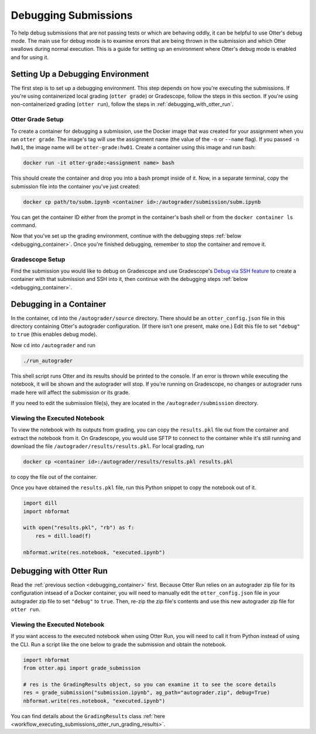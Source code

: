 Debugging Submissions
=====================

To help debug submissions that are not passing tests or which are behaving oddly, it can be helpful
to use Otter's debug mode. The main use for debug mode is to examine errors that are being thrown
in the submission and which Otter swallows during normal execution. This is a guide for setting up
an environment where Otter's debug mode is enabled and for using it.


Setting Up a Debugging Environment
----------------------------------

The first step is to set up a debugging environment. This step depends on how you're executing the
submissions. If you're using containerized local grading (``otter grade``) or Gradescope, follow the
steps in this section. If you're using non-containerized grading (``otter run``), follow the steps
in :ref:`debugging_with_otter_run`.


Otter Grade Setup
+++++++++++++++++

To create a container for debugging a submission, use the Docker image that was created for your
assignment when you ran ``otter grade``. The image's tag will use the assignment name (the value of
the ``-n`` or ``--name`` flag). If you passed ``-n hw01``, the image name will be
``otter-grade:hw01``. Create a container using this image and run bash:

.. code-block:: console

    docker run -it otter-grade:<assignment name> bash

This should create the container and drop you into a bash prompt inside of it. Now, in a separate
terminal, copy the submission file into the container you've just created:

.. code-block:: console

    docker cp path/to/subm.ipynb <container id>:/autograder/submission/subm.ipynb

You can get the container ID either from the prompt in the container's bash shell or from the
``docker container ls`` command.

Now that you've set up the grading environment, continue with the debugging steps
:ref:`below <debugging_container>`. Once you're finished debugging, remember to stop the container
and remove it.


Gradescope Setup
++++++++++++++++

Find the submission you would like to debug on Gradescope and use Gradescope's `Debug via SSH
feature <https://gradescope-autograders.readthedocs.io/en/latest/ssh/>`_ to create a container with
that submission and SSH into it, then continue with the debugging steps
:ref:`below <debugging_container>`.


.. _debugging_container:

Debugging in a Container
------------------------

In the container, ``cd`` into the ``/autograder/source`` directory. There should be an
``otter_config.json`` file in this directory containing Otter's autograder configuration. (If there
isn't one present, make one.) Edit this file to set ``"debug"`` to ``true`` (this enables debug
mode).

Now ``cd`` into ``/autograder`` and run

.. code-block:: console

    ./run_autograder

This shell script runs Otter and its results should be printed to the console. If an error is thrown
while executing the notebook, it will be shown and the autograder will stop. If you're running on
Gradescope, no changes or autograder runs made here will affect the submission or its grade.

If you need to edit the submission file(s), they are located in the ``/autograder/submission``
directory.


Viewing the Executed Notebook
+++++++++++++++++++++++++++++

To view the notebook with its outputs from grading, you can copy the ``results.pkl`` file out from
the container and extract the notebook from it. On Gradescope, you would use SFTP to connect to the
container while it's still running and download the file ``/autograder/results/results.pkl``. For
local grading, run

.. code-block:: console

    docker cp <container id>:/autograder/results/results.pkl results.pkl

to copy the file out of the container.

Once you have obtained the ``results.pkl`` file, run this Python snippet to copy the notebook out of
it.

.. code-block:: python

    import dill
    import nbformat

    with open("results.pkl", "rb") as f:
        res = dill.load(f)

    nbformat.write(res.notebook, "executed.ipynb")


.. _debugging_with_otter_run:

Debugging with Otter Run
------------------------

Read the :ref:`previous section <debugging_container>` first. Because Otter Run relies on an
autograder zip file for its configuration intsead of a Docker container, you will need to manually
edit the ``otter_config.json`` file in your autograder zip file to set ``"debug"`` to ``true``.
Then, re-zip the zip file's contents and use this new autograder zip file for ``otter run``.


Viewing the Executed Notebook
+++++++++++++++++++++++++++++

If you want access to the executed notebook when using Otter Run, you will need to call it from
Python instead of using the CLI. Run a script like the one below to grade the submission and obtain
the notebook.

.. code-block:: python

    import nbformat
    from otter.api import grade_submission

    # res is the GradingResults object, so you can examine it to see the score details
    res = grade_submission("submission.ipynb", ag_path="autograder.zip", debug=True)
    nbformat.write(res.notebook, "executed.ipynb")

You can find details about the ``GradingResults`` class
:ref:`here <workflow_executing_submissions_otter_run_grading_results>`.
